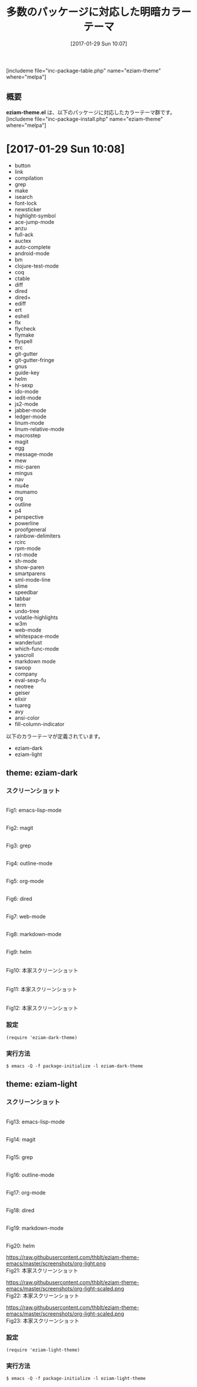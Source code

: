 #+BLOG: rubikitch
#+POSTID: 1980
#+DATE: [2017-01-29 Sun 10:07]
#+PERMALINK: eziam-theme
#+OPTIONS: toc:nil num:nil todo:nil pri:nil tags:nil ^:nil \n:t -:nil tex:nil ':nil
#+ISPAGE: nil
# (progn (erase-buffer)(find-file-hook--org2blog/wp-mode))
#+DESCRIPTION:
#+BLOG: rubikitch
#+CATEGORY: 明暗対応
#+EL_PKG_NAME: eziam-theme
#+TAGS: 
#+TITLE: 多数のパッケージに対応した明暗カラーテーマ
#+EL_TITLE0: 
#+EL_URL: 
#+begin: org2blog
[includeme file="inc-package-table.php" name="eziam-theme" where="melpa"]

#+end:
** 概要
*eziam-theme.el* は、以下のパッケージに対応したカラーテーマ群です。
[includeme file="inc-package-install.php" name="eziam-theme" where="melpa"]
* [2017-01-29 Sun 10:08]
- button
- link
- compilation
- grep
- make
- isearch
- font-lock
- newsticker
- highlight-symbol
- ace-jump-mode
- anzu
- full-ack
- auctex
- auto-complete
- android-mode
- bm
- clojure-test-mode
- coq
- ctable
- diff
- dired
- dired+
- ediff
- ert
- eshell
- flx
- flycheck
- flymake
- flyspell
- erc
- git-gutter
- git-gutter-fringe
- gnus
- guide-key
- helm
- hl-sexp
- ido-mode
- iedit-mode
- js2-mode
- jabber-mode
- ledger-mode
- linum-mode
- linum-relative-mode
- macrostep
- magit
- egg
- message-mode
- mew
- mic-paren
- mingus
- nav
- mu4e
- mumamo
- org
- outline
- p4
- perspective
- powerline
- proofgeneral
- rainbow-delimiters
- rcirc
- rpm-mode
- rst-mode
- sh-mode
- show-paren
- smartparens
- sml-mode-line
- slime
- speedbar
- tabbar
- term
- undo-tree
- volatile-highlights
- w3m
- web-mode
- whitespace-mode
- wanderlust
- which-func-mode
- yascroll
- markdown mode
- swoop
- company
- eval-sexp-fu
- neotree
- geiser
- elixir
- tuareg
- avy
- ansi-color
- fill-column-indicator


以下のカラーテーマが定義されています。
#+begin: org2blog-sub-color-themes
- eziam-dark
- eziam-light

#+end:

** theme: eziam-dark
# *eziam-dark-theme.el*
*** スクリーンショット
# (save-window-excursion (async-shell-command "emacs-test -l eziam-dark-theme"))
# (progn (forward-line 1)(shell-command "screenshot-time.rb org_theme_template" t))
#+ATTR_HTML: :width 480
[[file:/r/sync/screenshots/20170129212836.png]]
Fig1: emacs-lisp-mode

#+ATTR_HTML: :width 480
[[file:/r/sync/screenshots/20170129212844.png]]
Fig2: magit

#+ATTR_HTML: :width 480
[[file:/r/sync/screenshots/20170129212847.png]]
Fig3: grep

#+ATTR_HTML: :width 480
[[file:/r/sync/screenshots/20170129212850.png]]
Fig4: outline-mode

#+ATTR_HTML: :width 480
[[file:/r/sync/screenshots/20170129212853.png]]
Fig5: org-mode

#+ATTR_HTML: :width 480
[[file:/r/sync/screenshots/20170129212858.png]]
Fig6: dired


#+ATTR_HTML: :width 480
[[file:/r/sync/screenshots/20170129212923.png]]
Fig7: web-mode

#+ATTR_HTML: :width 480
[[file:/r/sync/screenshots/20170129212926.png]]
Fig8: markdown-mode

#+ATTR_HTML: :width 480
[[file:/r/sync/screenshots/20170129212929.png]]
Fig9: helm


#+ATTR_HTML: :width 480
[[https://raw.githubusercontent.com/thblt/eziam-theme-emacs/master/screenshots/org-dark.png]]
Fig10: 本家スクリーンショット

#+ATTR_HTML: :width 480
[[https://raw.githubusercontent.com/thblt/eziam-theme-emacs/master/screenshots/code-dark.png]]
Fig11: 本家スクリーンショット

#+ATTR_HTML: :width 480
[[https://raw.githubusercontent.com/thblt/eziam-theme-emacs/master/screenshots/rainbow-delimiters.png]]
Fig12: 本家スクリーンショット



*** 設定
#+BEGIN_SRC fundamental
(require 'eziam-dark-theme)
#+END_SRC

*** 実行方法
#+BEGIN_EXAMPLE
$ emacs -Q -f package-initialize -l eziam-dark-theme
#+END_EXAMPLE

** theme: eziam-light
# *eziam-theme.el*
*** スクリーンショット
# (save-window-excursion (async-shell-command "emacs-test -l eziam-light-theme"))
# (progn (forward-line 1)(shell-command "screenshot-time.rb org_theme_template" t))
#+ATTR_HTML: :width 480
[[file:/r/sync/screenshots/20170129213116.png]]
Fig13: emacs-lisp-mode

#+ATTR_HTML: :width 480
[[file:/r/sync/screenshots/20170129213122.png]]
Fig14: magit

#+ATTR_HTML: :width 480
[[file:/r/sync/screenshots/20170129213124.png]]
Fig15: grep

#+ATTR_HTML: :width 480
[[file:/r/sync/screenshots/20170129213126.png]]
Fig16: outline-mode

#+ATTR_HTML: :width 480
[[file:/r/sync/screenshots/20170129213128.png]]
Fig17: org-mode

#+ATTR_HTML: :width 480
[[file:/r/sync/screenshots/20170129213131.png]]
Fig18: dired


#+ATTR_HTML: :width 480
[[file:/r/sync/screenshots/20170129213154.png]]
Fig19: markdown-mode

#+ATTR_HTML: :width 480
[[file:/r/sync/screenshots/20170129213158.png]]
Fig20: helm


#+ATTR_HTML: :width 480
https://raw.githubusercontent.com/thblt/eziam-theme-emacs/master/screenshots/org-light.png
Fig21: 本家スクリーンショット

#+ATTR_HTML: :width 480
https://raw.githubusercontent.com/thblt/eziam-theme-emacs/master/screenshots/org-light-scaled.png
Fig22: 本家スクリーンショット

#+ATTR_HTML: :width 480
https://raw.githubusercontent.com/thblt/eziam-theme-emacs/master/screenshots/org-light-scaled.png
Fig23: 本家スクリーンショット




*** 設定
#+BEGIN_SRC fundamental
(require 'eziam-light-theme)
#+END_SRC

*** 実行方法
#+BEGIN_EXAMPLE
$ emacs -Q -f package-initialize -l eziam-light-theme
#+END_EXAMPLE


# (progn (forward-line 1)(shell-command "screenshot-time.rb org_template" t))
